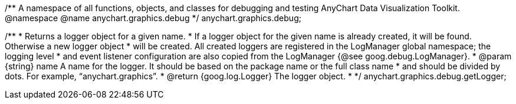 /**
A namespace of all functions, objects, and classes for debugging and testing
AnyChart Data Visualization Toolkit.
 @namespace
 @name anychart.graphics.debug
 */
anychart.graphics.debug;

/**
 * Returns a logger object for a given name.
 * If a logger object for the given name is already created, it will be found. Otherwise a new logger object
 * will be created. All created loggers are registered in the LogManager global namespace; the logging level
 * and event listener configuration are also copied from the LogManager {@see goog.debug.LogManager}.
 * @param {string} name A name for the logger. It should be based on the package name or the full class name
 * and should be divided by dots. For example, “anychart.graphics”.
 * @return {goog.log.Logger} The logger object.
 *
 */
anychart.graphics.debug.getLogger;

